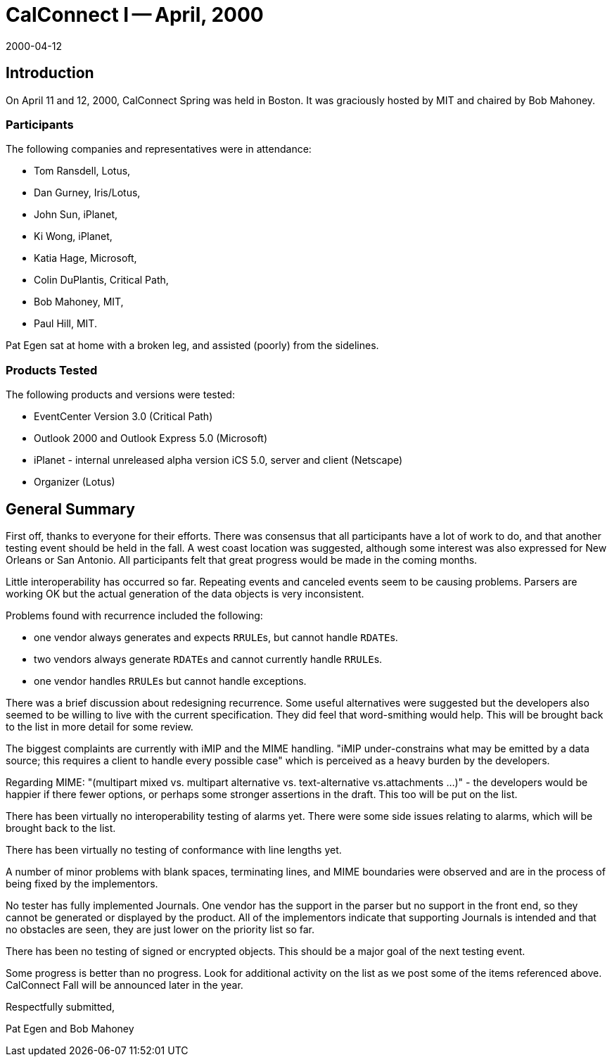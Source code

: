= CalConnect I -- April, 2000
:docnumber: 0001
:copyright-year: 2000
:language: en
:doctype: administrative
:edition: 1
:status: published
:revdate: 2000-04-12
:published-date: 2000-04-12
:technical-committee: IOPTEST
:mn-document-class: cc
:mn-output-extensions: xml,html,pdf,rxl
:local-cache-only:

== Introduction

On April 11 and 12, 2000, CalConnect Spring was held in Boston. It was graciously hosted by
MIT and chaired by Bob Mahoney.

=== Participants

The following companies and representatives were in attendance:

* Tom Ransdell, Lotus,
* Dan Gurney, Iris/Lotus,
* John Sun, iPlanet,
* Ki Wong, iPlanet,
* Katia Hage, Microsoft,
* Colin DuPlantis, Critical Path,
* Bob Mahoney, MIT,
* Paul Hill, MIT.

Pat Egen sat at home with a broken leg, and assisted (poorly) from the sidelines.

=== Products Tested

The following products and versions were tested:

* EventCenter Version 3.0 (Critical Path)
* Outlook 2000 and Outlook Express 5.0 (Microsoft)
* iPlanet - internal unreleased alpha version iCS 5.0, server and client (Netscape)
* Organizer (Lotus)

== General Summary

First off, thanks to everyone for their efforts. There was consensus that all participants have a
lot of work to do, and that another testing event should be held in the fall. A west coast location
was suggested, although some interest was also expressed for New Orleans or San Antonio. All
participants felt that great progress would be made in the coming months.

Little interoperability has occurred so far. Repeating events and canceled events seem to be
causing problems. Parsers are working OK but the actual generation of the data objects is very
inconsistent.

Problems found with recurrence included the following:

* one vendor always generates and expects ``RRULE``s, but cannot handle ``RDATE``s.
* two vendors always generate ``RDATE``s and cannot currently handle ``RRULE``s.
* one vendor handles ``RRULE``s but cannot handle exceptions.

There was a brief discussion about redesigning recurrence. Some useful alternatives were
suggested but the developers also seemed to be willing to live with the current specification.
They did feel that word-smithing would help. This will be brought back to the list in more detail
for some review.

The biggest complaints are currently with iMIP and the MIME handling. "iMIP under-constrains
what may be emitted by a data source; this requires a client to handle every possible case" which
is perceived as a heavy burden by the developers.

Regarding MIME: "(multipart mixed vs. multipart alternative vs. text-alternative vs.attachments
...)" - the developers would be happier if there fewer options, or perhaps some stronger assertions
in the draft. This too will be put on the list.

There has been virtually no interoperability testing of alarms yet. There were some side issues
relating to alarms, which will be brought back to the list.

There has been virtually no testing of conformance with line lengths yet.

A number of minor problems with blank spaces, terminating lines, and MIME boundaries were
observed and are in the process of being fixed by the implementors.

No tester has fully implemented Journals. One vendor has the support in the parser but no
support in the front end, so they cannot be generated or displayed by the product. All of the
implementors indicate that supporting Journals is intended and that no obstacles are seen, they are
just lower on the priority list so far.

There has been no testing of signed or encrypted objects. This should be a major goal of the next
testing event.

Some progress is better than no progress. Look for additional activity on the list as we post some
of the items referenced above. CalConnect Fall will be announced later in the year.

Respectfully submitted,

Pat Egen and Bob Mahoney
